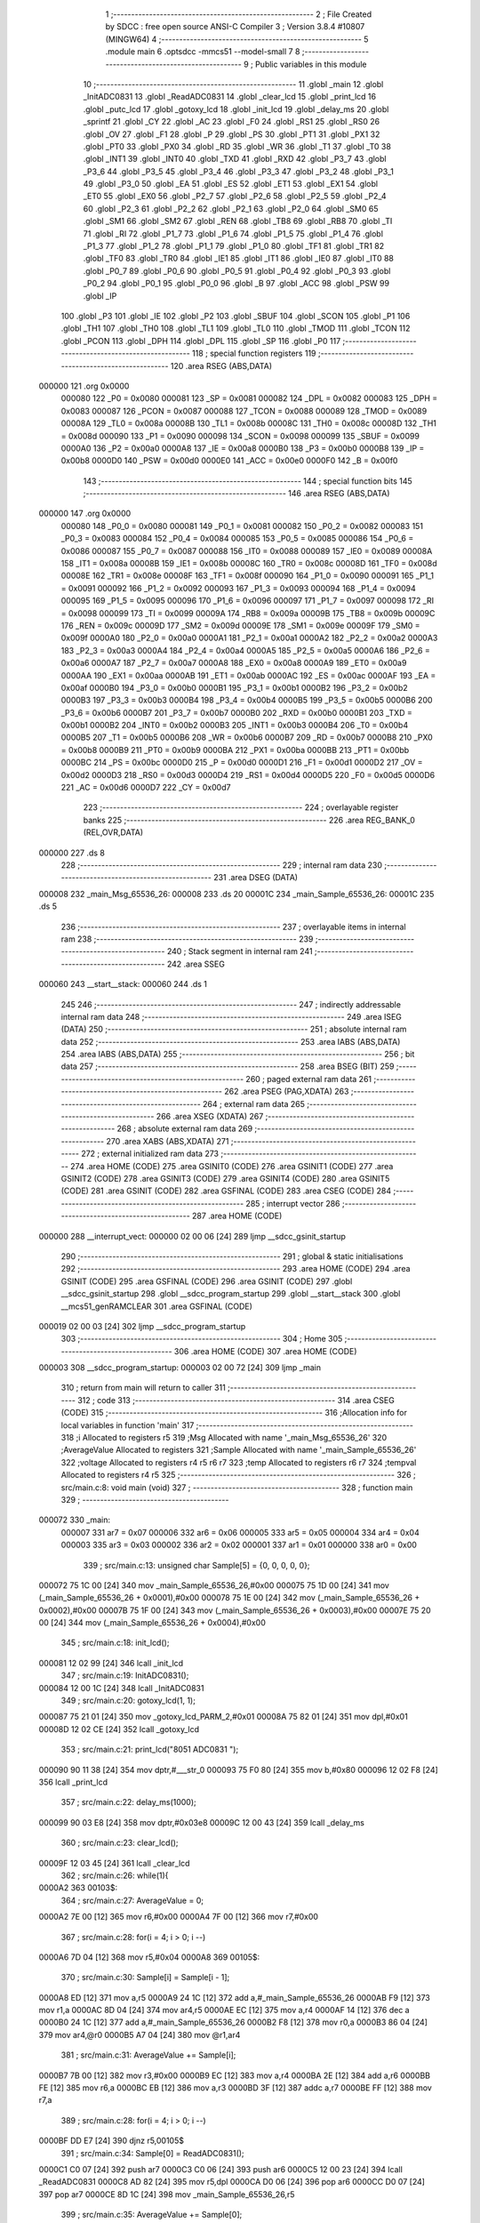                                       1 ;--------------------------------------------------------
                                      2 ; File Created by SDCC : free open source ANSI-C Compiler
                                      3 ; Version 3.8.4 #10807 (MINGW64)
                                      4 ;--------------------------------------------------------
                                      5 	.module main
                                      6 	.optsdcc -mmcs51 --model-small
                                      7 	
                                      8 ;--------------------------------------------------------
                                      9 ; Public variables in this module
                                     10 ;--------------------------------------------------------
                                     11 	.globl _main
                                     12 	.globl _InitADC0831
                                     13 	.globl _ReadADC0831
                                     14 	.globl _clear_lcd
                                     15 	.globl _print_lcd
                                     16 	.globl _putc_lcd
                                     17 	.globl _gotoxy_lcd
                                     18 	.globl _init_lcd
                                     19 	.globl _delay_ms
                                     20 	.globl _sprintf
                                     21 	.globl _CY
                                     22 	.globl _AC
                                     23 	.globl _F0
                                     24 	.globl _RS1
                                     25 	.globl _RS0
                                     26 	.globl _OV
                                     27 	.globl _F1
                                     28 	.globl _P
                                     29 	.globl _PS
                                     30 	.globl _PT1
                                     31 	.globl _PX1
                                     32 	.globl _PT0
                                     33 	.globl _PX0
                                     34 	.globl _RD
                                     35 	.globl _WR
                                     36 	.globl _T1
                                     37 	.globl _T0
                                     38 	.globl _INT1
                                     39 	.globl _INT0
                                     40 	.globl _TXD
                                     41 	.globl _RXD
                                     42 	.globl _P3_7
                                     43 	.globl _P3_6
                                     44 	.globl _P3_5
                                     45 	.globl _P3_4
                                     46 	.globl _P3_3
                                     47 	.globl _P3_2
                                     48 	.globl _P3_1
                                     49 	.globl _P3_0
                                     50 	.globl _EA
                                     51 	.globl _ES
                                     52 	.globl _ET1
                                     53 	.globl _EX1
                                     54 	.globl _ET0
                                     55 	.globl _EX0
                                     56 	.globl _P2_7
                                     57 	.globl _P2_6
                                     58 	.globl _P2_5
                                     59 	.globl _P2_4
                                     60 	.globl _P2_3
                                     61 	.globl _P2_2
                                     62 	.globl _P2_1
                                     63 	.globl _P2_0
                                     64 	.globl _SM0
                                     65 	.globl _SM1
                                     66 	.globl _SM2
                                     67 	.globl _REN
                                     68 	.globl _TB8
                                     69 	.globl _RB8
                                     70 	.globl _TI
                                     71 	.globl _RI
                                     72 	.globl _P1_7
                                     73 	.globl _P1_6
                                     74 	.globl _P1_5
                                     75 	.globl _P1_4
                                     76 	.globl _P1_3
                                     77 	.globl _P1_2
                                     78 	.globl _P1_1
                                     79 	.globl _P1_0
                                     80 	.globl _TF1
                                     81 	.globl _TR1
                                     82 	.globl _TF0
                                     83 	.globl _TR0
                                     84 	.globl _IE1
                                     85 	.globl _IT1
                                     86 	.globl _IE0
                                     87 	.globl _IT0
                                     88 	.globl _P0_7
                                     89 	.globl _P0_6
                                     90 	.globl _P0_5
                                     91 	.globl _P0_4
                                     92 	.globl _P0_3
                                     93 	.globl _P0_2
                                     94 	.globl _P0_1
                                     95 	.globl _P0_0
                                     96 	.globl _B
                                     97 	.globl _ACC
                                     98 	.globl _PSW
                                     99 	.globl _IP
                                    100 	.globl _P3
                                    101 	.globl _IE
                                    102 	.globl _P2
                                    103 	.globl _SBUF
                                    104 	.globl _SCON
                                    105 	.globl _P1
                                    106 	.globl _TH1
                                    107 	.globl _TH0
                                    108 	.globl _TL1
                                    109 	.globl _TL0
                                    110 	.globl _TMOD
                                    111 	.globl _TCON
                                    112 	.globl _PCON
                                    113 	.globl _DPH
                                    114 	.globl _DPL
                                    115 	.globl _SP
                                    116 	.globl _P0
                                    117 ;--------------------------------------------------------
                                    118 ; special function registers
                                    119 ;--------------------------------------------------------
                                    120 	.area RSEG    (ABS,DATA)
      000000                        121 	.org 0x0000
                           000080   122 _P0	=	0x0080
                           000081   123 _SP	=	0x0081
                           000082   124 _DPL	=	0x0082
                           000083   125 _DPH	=	0x0083
                           000087   126 _PCON	=	0x0087
                           000088   127 _TCON	=	0x0088
                           000089   128 _TMOD	=	0x0089
                           00008A   129 _TL0	=	0x008a
                           00008B   130 _TL1	=	0x008b
                           00008C   131 _TH0	=	0x008c
                           00008D   132 _TH1	=	0x008d
                           000090   133 _P1	=	0x0090
                           000098   134 _SCON	=	0x0098
                           000099   135 _SBUF	=	0x0099
                           0000A0   136 _P2	=	0x00a0
                           0000A8   137 _IE	=	0x00a8
                           0000B0   138 _P3	=	0x00b0
                           0000B8   139 _IP	=	0x00b8
                           0000D0   140 _PSW	=	0x00d0
                           0000E0   141 _ACC	=	0x00e0
                           0000F0   142 _B	=	0x00f0
                                    143 ;--------------------------------------------------------
                                    144 ; special function bits
                                    145 ;--------------------------------------------------------
                                    146 	.area RSEG    (ABS,DATA)
      000000                        147 	.org 0x0000
                           000080   148 _P0_0	=	0x0080
                           000081   149 _P0_1	=	0x0081
                           000082   150 _P0_2	=	0x0082
                           000083   151 _P0_3	=	0x0083
                           000084   152 _P0_4	=	0x0084
                           000085   153 _P0_5	=	0x0085
                           000086   154 _P0_6	=	0x0086
                           000087   155 _P0_7	=	0x0087
                           000088   156 _IT0	=	0x0088
                           000089   157 _IE0	=	0x0089
                           00008A   158 _IT1	=	0x008a
                           00008B   159 _IE1	=	0x008b
                           00008C   160 _TR0	=	0x008c
                           00008D   161 _TF0	=	0x008d
                           00008E   162 _TR1	=	0x008e
                           00008F   163 _TF1	=	0x008f
                           000090   164 _P1_0	=	0x0090
                           000091   165 _P1_1	=	0x0091
                           000092   166 _P1_2	=	0x0092
                           000093   167 _P1_3	=	0x0093
                           000094   168 _P1_4	=	0x0094
                           000095   169 _P1_5	=	0x0095
                           000096   170 _P1_6	=	0x0096
                           000097   171 _P1_7	=	0x0097
                           000098   172 _RI	=	0x0098
                           000099   173 _TI	=	0x0099
                           00009A   174 _RB8	=	0x009a
                           00009B   175 _TB8	=	0x009b
                           00009C   176 _REN	=	0x009c
                           00009D   177 _SM2	=	0x009d
                           00009E   178 _SM1	=	0x009e
                           00009F   179 _SM0	=	0x009f
                           0000A0   180 _P2_0	=	0x00a0
                           0000A1   181 _P2_1	=	0x00a1
                           0000A2   182 _P2_2	=	0x00a2
                           0000A3   183 _P2_3	=	0x00a3
                           0000A4   184 _P2_4	=	0x00a4
                           0000A5   185 _P2_5	=	0x00a5
                           0000A6   186 _P2_6	=	0x00a6
                           0000A7   187 _P2_7	=	0x00a7
                           0000A8   188 _EX0	=	0x00a8
                           0000A9   189 _ET0	=	0x00a9
                           0000AA   190 _EX1	=	0x00aa
                           0000AB   191 _ET1	=	0x00ab
                           0000AC   192 _ES	=	0x00ac
                           0000AF   193 _EA	=	0x00af
                           0000B0   194 _P3_0	=	0x00b0
                           0000B1   195 _P3_1	=	0x00b1
                           0000B2   196 _P3_2	=	0x00b2
                           0000B3   197 _P3_3	=	0x00b3
                           0000B4   198 _P3_4	=	0x00b4
                           0000B5   199 _P3_5	=	0x00b5
                           0000B6   200 _P3_6	=	0x00b6
                           0000B7   201 _P3_7	=	0x00b7
                           0000B0   202 _RXD	=	0x00b0
                           0000B1   203 _TXD	=	0x00b1
                           0000B2   204 _INT0	=	0x00b2
                           0000B3   205 _INT1	=	0x00b3
                           0000B4   206 _T0	=	0x00b4
                           0000B5   207 _T1	=	0x00b5
                           0000B6   208 _WR	=	0x00b6
                           0000B7   209 _RD	=	0x00b7
                           0000B8   210 _PX0	=	0x00b8
                           0000B9   211 _PT0	=	0x00b9
                           0000BA   212 _PX1	=	0x00ba
                           0000BB   213 _PT1	=	0x00bb
                           0000BC   214 _PS	=	0x00bc
                           0000D0   215 _P	=	0x00d0
                           0000D1   216 _F1	=	0x00d1
                           0000D2   217 _OV	=	0x00d2
                           0000D3   218 _RS0	=	0x00d3
                           0000D4   219 _RS1	=	0x00d4
                           0000D5   220 _F0	=	0x00d5
                           0000D6   221 _AC	=	0x00d6
                           0000D7   222 _CY	=	0x00d7
                                    223 ;--------------------------------------------------------
                                    224 ; overlayable register banks
                                    225 ;--------------------------------------------------------
                                    226 	.area REG_BANK_0	(REL,OVR,DATA)
      000000                        227 	.ds 8
                                    228 ;--------------------------------------------------------
                                    229 ; internal ram data
                                    230 ;--------------------------------------------------------
                                    231 	.area DSEG    (DATA)
      000008                        232 _main_Msg_65536_26:
      000008                        233 	.ds 20
      00001C                        234 _main_Sample_65536_26:
      00001C                        235 	.ds 5
                                    236 ;--------------------------------------------------------
                                    237 ; overlayable items in internal ram 
                                    238 ;--------------------------------------------------------
                                    239 ;--------------------------------------------------------
                                    240 ; Stack segment in internal ram 
                                    241 ;--------------------------------------------------------
                                    242 	.area	SSEG
      000060                        243 __start__stack:
      000060                        244 	.ds	1
                                    245 
                                    246 ;--------------------------------------------------------
                                    247 ; indirectly addressable internal ram data
                                    248 ;--------------------------------------------------------
                                    249 	.area ISEG    (DATA)
                                    250 ;--------------------------------------------------------
                                    251 ; absolute internal ram data
                                    252 ;--------------------------------------------------------
                                    253 	.area IABS    (ABS,DATA)
                                    254 	.area IABS    (ABS,DATA)
                                    255 ;--------------------------------------------------------
                                    256 ; bit data
                                    257 ;--------------------------------------------------------
                                    258 	.area BSEG    (BIT)
                                    259 ;--------------------------------------------------------
                                    260 ; paged external ram data
                                    261 ;--------------------------------------------------------
                                    262 	.area PSEG    (PAG,XDATA)
                                    263 ;--------------------------------------------------------
                                    264 ; external ram data
                                    265 ;--------------------------------------------------------
                                    266 	.area XSEG    (XDATA)
                                    267 ;--------------------------------------------------------
                                    268 ; absolute external ram data
                                    269 ;--------------------------------------------------------
                                    270 	.area XABS    (ABS,XDATA)
                                    271 ;--------------------------------------------------------
                                    272 ; external initialized ram data
                                    273 ;--------------------------------------------------------
                                    274 	.area HOME    (CODE)
                                    275 	.area GSINIT0 (CODE)
                                    276 	.area GSINIT1 (CODE)
                                    277 	.area GSINIT2 (CODE)
                                    278 	.area GSINIT3 (CODE)
                                    279 	.area GSINIT4 (CODE)
                                    280 	.area GSINIT5 (CODE)
                                    281 	.area GSINIT  (CODE)
                                    282 	.area GSFINAL (CODE)
                                    283 	.area CSEG    (CODE)
                                    284 ;--------------------------------------------------------
                                    285 ; interrupt vector 
                                    286 ;--------------------------------------------------------
                                    287 	.area HOME    (CODE)
      000000                        288 __interrupt_vect:
      000000 02 00 06         [24]  289 	ljmp	__sdcc_gsinit_startup
                                    290 ;--------------------------------------------------------
                                    291 ; global & static initialisations
                                    292 ;--------------------------------------------------------
                                    293 	.area HOME    (CODE)
                                    294 	.area GSINIT  (CODE)
                                    295 	.area GSFINAL (CODE)
                                    296 	.area GSINIT  (CODE)
                                    297 	.globl __sdcc_gsinit_startup
                                    298 	.globl __sdcc_program_startup
                                    299 	.globl __start__stack
                                    300 	.globl __mcs51_genRAMCLEAR
                                    301 	.area GSFINAL (CODE)
      000019 02 00 03         [24]  302 	ljmp	__sdcc_program_startup
                                    303 ;--------------------------------------------------------
                                    304 ; Home
                                    305 ;--------------------------------------------------------
                                    306 	.area HOME    (CODE)
                                    307 	.area HOME    (CODE)
      000003                        308 __sdcc_program_startup:
      000003 02 00 72         [24]  309 	ljmp	_main
                                    310 ;	return from main will return to caller
                                    311 ;--------------------------------------------------------
                                    312 ; code
                                    313 ;--------------------------------------------------------
                                    314 	.area CSEG    (CODE)
                                    315 ;------------------------------------------------------------
                                    316 ;Allocation info for local variables in function 'main'
                                    317 ;------------------------------------------------------------
                                    318 ;i                         Allocated to registers r5 
                                    319 ;Msg                       Allocated with name '_main_Msg_65536_26'
                                    320 ;AverageValue              Allocated to registers 
                                    321 ;Sample                    Allocated with name '_main_Sample_65536_26'
                                    322 ;voltage                   Allocated to registers r4 r5 r6 r7 
                                    323 ;temp                      Allocated to registers r6 r7 
                                    324 ;tempval                   Allocated to registers r4 r5 
                                    325 ;------------------------------------------------------------
                                    326 ;	src/main.c:8: void main (void)
                                    327 ;	-----------------------------------------
                                    328 ;	 function main
                                    329 ;	-----------------------------------------
      000072                        330 _main:
                           000007   331 	ar7 = 0x07
                           000006   332 	ar6 = 0x06
                           000005   333 	ar5 = 0x05
                           000004   334 	ar4 = 0x04
                           000003   335 	ar3 = 0x03
                           000002   336 	ar2 = 0x02
                           000001   337 	ar1 = 0x01
                           000000   338 	ar0 = 0x00
                                    339 ;	src/main.c:13: unsigned char Sample[5] = {0, 0, 0, 0, 0};
      000072 75 1C 00         [24]  340 	mov	_main_Sample_65536_26,#0x00
      000075 75 1D 00         [24]  341 	mov	(_main_Sample_65536_26 + 0x0001),#0x00
      000078 75 1E 00         [24]  342 	mov	(_main_Sample_65536_26 + 0x0002),#0x00
      00007B 75 1F 00         [24]  343 	mov	(_main_Sample_65536_26 + 0x0003),#0x00
      00007E 75 20 00         [24]  344 	mov	(_main_Sample_65536_26 + 0x0004),#0x00
                                    345 ;	src/main.c:18: init_lcd();
      000081 12 02 99         [24]  346 	lcall	_init_lcd
                                    347 ;	src/main.c:19: InitADC0831();  
      000084 12 00 1C         [24]  348 	lcall	_InitADC0831
                                    349 ;	src/main.c:20: gotoxy_lcd(1, 1);
      000087 75 21 01         [24]  350 	mov	_gotoxy_lcd_PARM_2,#0x01
      00008A 75 82 01         [24]  351 	mov	dpl,#0x01
      00008D 12 02 CE         [24]  352 	lcall	_gotoxy_lcd
                                    353 ;	src/main.c:21: print_lcd("8051 ADC0831 ");
      000090 90 11 38         [24]  354 	mov	dptr,#___str_0
      000093 75 F0 80         [24]  355 	mov	b,#0x80
      000096 12 02 F8         [24]  356 	lcall	_print_lcd
                                    357 ;	src/main.c:22: delay_ms(1000);
      000099 90 03 E8         [24]  358 	mov	dptr,#0x03e8
      00009C 12 00 43         [24]  359 	lcall	_delay_ms
                                    360 ;	src/main.c:23: clear_lcd();
      00009F 12 03 45         [24]  361 	lcall	_clear_lcd
                                    362 ;	src/main.c:26: while(1){
      0000A2                        363 00103$:
                                    364 ;	src/main.c:27: AverageValue = 0;
      0000A2 7E 00            [12]  365 	mov	r6,#0x00
      0000A4 7F 00            [12]  366 	mov	r7,#0x00
                                    367 ;	src/main.c:28: for(i = 4; i > 0; i --)
      0000A6 7D 04            [12]  368 	mov	r5,#0x04
      0000A8                        369 00105$:
                                    370 ;	src/main.c:30: Sample[i] = Sample[i - 1];
      0000A8 ED               [12]  371 	mov	a,r5
      0000A9 24 1C            [12]  372 	add	a,#_main_Sample_65536_26
      0000AB F9               [12]  373 	mov	r1,a
      0000AC 8D 04            [24]  374 	mov	ar4,r5
      0000AE EC               [12]  375 	mov	a,r4
      0000AF 14               [12]  376 	dec	a
      0000B0 24 1C            [12]  377 	add	a,#_main_Sample_65536_26
      0000B2 F8               [12]  378 	mov	r0,a
      0000B3 86 04            [24]  379 	mov	ar4,@r0
      0000B5 A7 04            [24]  380 	mov	@r1,ar4
                                    381 ;	src/main.c:31: AverageValue += Sample[i];
      0000B7 7B 00            [12]  382 	mov	r3,#0x00
      0000B9 EC               [12]  383 	mov	a,r4
      0000BA 2E               [12]  384 	add	a,r6
      0000BB FE               [12]  385 	mov	r6,a
      0000BC EB               [12]  386 	mov	a,r3
      0000BD 3F               [12]  387 	addc	a,r7
      0000BE FF               [12]  388 	mov	r7,a
                                    389 ;	src/main.c:28: for(i = 4; i > 0; i --)
      0000BF DD E7            [24]  390 	djnz	r5,00105$
                                    391 ;	src/main.c:34: Sample[0] = ReadADC0831();
      0000C1 C0 07            [24]  392 	push	ar7
      0000C3 C0 06            [24]  393 	push	ar6
      0000C5 12 00 23         [24]  394 	lcall	_ReadADC0831
      0000C8 AD 82            [24]  395 	mov	r5,dpl
      0000CA D0 06            [24]  396 	pop	ar6
      0000CC D0 07            [24]  397 	pop	ar7
      0000CE 8D 1C            [24]  398 	mov	_main_Sample_65536_26,r5
                                    399 ;	src/main.c:35: AverageValue += Sample[0];
      0000D0 7C 00            [12]  400 	mov	r4,#0x00
      0000D2 ED               [12]  401 	mov	a,r5
      0000D3 2E               [12]  402 	add	a,r6
      0000D4 F5 82            [12]  403 	mov	dpl,a
      0000D6 EC               [12]  404 	mov	a,r4
      0000D7 3F               [12]  405 	addc	a,r7
      0000D8 F5 83            [12]  406 	mov	dph,a
                                    407 ;	src/main.c:36: AverageValue /= 5;
      0000DA 75 57 05         [24]  408 	mov	__divuint_PARM_2,#0x05
                                    409 ;	1-genFromRTrack replaced	mov	(__divuint_PARM_2 + 1),#0x00
      0000DD 8C 58            [24]  410 	mov	(__divuint_PARM_2 + 1),r4
      0000DF 12 03 4B         [24]  411 	lcall	__divuint
      0000E2 AE 82            [24]  412 	mov	r6,dpl
      0000E4 AF 83            [24]  413 	mov	r7,dph
                                    414 ;	src/main.c:37: sprintf(Msg, "Raw ADC = %d      \0", AverageValue);
      0000E6 C0 07            [24]  415 	push	ar7
      0000E8 C0 06            [24]  416 	push	ar6
      0000EA C0 06            [24]  417 	push	ar6
      0000EC C0 07            [24]  418 	push	ar7
      0000EE 74 46            [12]  419 	mov	a,#___str_1
      0000F0 C0 E0            [24]  420 	push	acc
      0000F2 74 11            [12]  421 	mov	a,#(___str_1 >> 8)
      0000F4 C0 E0            [24]  422 	push	acc
      0000F6 74 80            [12]  423 	mov	a,#0x80
      0000F8 C0 E0            [24]  424 	push	acc
      0000FA 74 08            [12]  425 	mov	a,#_main_Msg_65536_26
      0000FC C0 E0            [24]  426 	push	acc
      0000FE 74 00            [12]  427 	mov	a,#(_main_Msg_65536_26 >> 8)
      000100 C0 E0            [24]  428 	push	acc
      000102 74 40            [12]  429 	mov	a,#0x40
      000104 C0 E0            [24]  430 	push	acc
      000106 12 05 72         [24]  431 	lcall	_sprintf
      000109 E5 81            [12]  432 	mov	a,sp
      00010B 24 F8            [12]  433 	add	a,#0xf8
      00010D F5 81            [12]  434 	mov	sp,a
                                    435 ;	src/main.c:39: gotoxy_lcd(1, 1);
      00010F 75 21 01         [24]  436 	mov	_gotoxy_lcd_PARM_2,#0x01
      000112 75 82 01         [24]  437 	mov	dpl,#0x01
      000115 12 02 CE         [24]  438 	lcall	_gotoxy_lcd
                                    439 ;	src/main.c:40: print_lcd(Msg); 
      000118 90 00 08         [24]  440 	mov	dptr,#_main_Msg_65536_26
      00011B 75 F0 40         [24]  441 	mov	b,#0x40
      00011E 12 02 F8         [24]  442 	lcall	_print_lcd
                                    443 ;	src/main.c:42: gotoxy_lcd(1, 2);
      000121 75 21 02         [24]  444 	mov	_gotoxy_lcd_PARM_2,#0x02
      000124 75 82 01         [24]  445 	mov	dpl,#0x01
      000127 12 02 CE         [24]  446 	lcall	_gotoxy_lcd
                                    447 ;	src/main.c:43: print_lcd("Volts:");
      00012A 90 11 5A         [24]  448 	mov	dptr,#___str_2
      00012D 75 F0 80         [24]  449 	mov	b,#0x80
      000130 12 02 F8         [24]  450 	lcall	_print_lcd
      000133 D0 06            [24]  451 	pop	ar6
      000135 D0 07            [24]  452 	pop	ar7
                                    453 ;	src/main.c:44: voltage = (AverageValue/255.0)*5.0;
      000137 8E 82            [24]  454 	mov	dpl,r6
      000139 8F 83            [24]  455 	mov	dph,r7
      00013B 12 05 F3         [24]  456 	lcall	___uint2fs
      00013E AC 82            [24]  457 	mov	r4,dpl
      000140 AD 83            [24]  458 	mov	r5,dph
      000142 AE F0            [24]  459 	mov	r6,b
      000144 FF               [12]  460 	mov	r7,a
      000145 E4               [12]  461 	clr	a
      000146 C0 E0            [24]  462 	push	acc
      000148 C0 E0            [24]  463 	push	acc
      00014A 74 7F            [12]  464 	mov	a,#0x7f
      00014C C0 E0            [24]  465 	push	acc
      00014E 74 43            [12]  466 	mov	a,#0x43
      000150 C0 E0            [24]  467 	push	acc
      000152 8C 82            [24]  468 	mov	dpl,r4
      000154 8D 83            [24]  469 	mov	dph,r5
      000156 8E F0            [24]  470 	mov	b,r6
      000158 EF               [12]  471 	mov	a,r7
      000159 12 0F 09         [24]  472 	lcall	___fsdiv
      00015C AC 82            [24]  473 	mov	r4,dpl
      00015E AD 83            [24]  474 	mov	r5,dph
      000160 AE F0            [24]  475 	mov	r6,b
      000162 FF               [12]  476 	mov	r7,a
      000163 E5 81            [12]  477 	mov	a,sp
      000165 24 FC            [12]  478 	add	a,#0xfc
      000167 F5 81            [12]  479 	mov	sp,a
      000169 C0 04            [24]  480 	push	ar4
      00016B C0 05            [24]  481 	push	ar5
      00016D C0 06            [24]  482 	push	ar6
      00016F C0 07            [24]  483 	push	ar7
      000171 90 00 00         [24]  484 	mov	dptr,#0x0000
      000174 75 F0 A0         [24]  485 	mov	b,#0xa0
      000177 74 40            [12]  486 	mov	a,#0x40
      000179 12 03 74         [24]  487 	lcall	___fsmul
      00017C AC 82            [24]  488 	mov	r4,dpl
      00017E AD 83            [24]  489 	mov	r5,dph
      000180 AE F0            [24]  490 	mov	r6,b
      000182 FF               [12]  491 	mov	r7,a
      000183 E5 81            [12]  492 	mov	a,sp
      000185 24 FC            [12]  493 	add	a,#0xfc
      000187 F5 81            [12]  494 	mov	sp,a
                                    495 ;	src/main.c:46: temp = voltage * 100;
      000189 C0 04            [24]  496 	push	ar4
      00018B C0 05            [24]  497 	push	ar5
      00018D C0 06            [24]  498 	push	ar6
      00018F C0 07            [24]  499 	push	ar7
      000191 90 00 00         [24]  500 	mov	dptr,#0x0000
      000194 75 F0 C8         [24]  501 	mov	b,#0xc8
      000197 74 42            [12]  502 	mov	a,#0x42
      000199 12 03 74         [24]  503 	lcall	___fsmul
      00019C AC 82            [24]  504 	mov	r4,dpl
      00019E AD 83            [24]  505 	mov	r5,dph
      0001A0 AE F0            [24]  506 	mov	r6,b
      0001A2 FF               [12]  507 	mov	r7,a
      0001A3 E5 81            [12]  508 	mov	a,sp
      0001A5 24 FC            [12]  509 	add	a,#0xfc
      0001A7 F5 81            [12]  510 	mov	sp,a
      0001A9 8C 82            [24]  511 	mov	dpl,r4
      0001AB 8D 83            [24]  512 	mov	dph,r5
      0001AD 8E F0            [24]  513 	mov	b,r6
      0001AF EF               [12]  514 	mov	a,r7
      0001B0 12 05 BF         [24]  515 	lcall	___fs2sint
                                    516 ;	src/main.c:47: tempval = (temp/100) + 48;
      0001B3 AE 82            [24]  517 	mov	r6,dpl
      0001B5 AF 83            [24]  518 	mov	r7,dph
      0001B7 75 57 64         [24]  519 	mov	__divsint_PARM_2,#0x64
      0001BA 75 58 00         [24]  520 	mov	(__divsint_PARM_2 + 1),#0x00
      0001BD C0 07            [24]  521 	push	ar7
      0001BF C0 06            [24]  522 	push	ar6
      0001C1 12 10 31         [24]  523 	lcall	__divsint
      0001C4 E5 82            [12]  524 	mov	a,dpl
      0001C6 85 83 F0         [24]  525 	mov	b,dph
      0001C9 24 30            [12]  526 	add	a,#0x30
      0001CB FC               [12]  527 	mov	r4,a
      0001CC E4               [12]  528 	clr	a
      0001CD 35 F0            [12]  529 	addc	a,b
                                    530 ;	src/main.c:49: putc_lcd(tempval);
      0001CF 8C 82            [24]  531 	mov	dpl,r4
      0001D1 12 02 F3         [24]  532 	lcall	_putc_lcd
                                    533 ;	src/main.c:50: putc_lcd('.');
      0001D4 75 82 2E         [24]  534 	mov	dpl,#0x2e
      0001D7 12 02 F3         [24]  535 	lcall	_putc_lcd
      0001DA D0 06            [24]  536 	pop	ar6
      0001DC D0 07            [24]  537 	pop	ar7
                                    538 ;	src/main.c:53: tempval = ((temp/10)%10) + 48;
      0001DE 75 57 0A         [24]  539 	mov	__divsint_PARM_2,#0x0a
      0001E1 75 58 00         [24]  540 	mov	(__divsint_PARM_2 + 1),#0x00
      0001E4 8E 82            [24]  541 	mov	dpl,r6
      0001E6 8F 83            [24]  542 	mov	dph,r7
      0001E8 C0 07            [24]  543 	push	ar7
      0001EA C0 06            [24]  544 	push	ar6
      0001EC 12 10 31         [24]  545 	lcall	__divsint
      0001EF 75 57 0A         [24]  546 	mov	__modsint_PARM_2,#0x0a
      0001F2 75 58 00         [24]  547 	mov	(__modsint_PARM_2 + 1),#0x00
      0001F5 12 0F E8         [24]  548 	lcall	__modsint
      0001F8 E5 82            [12]  549 	mov	a,dpl
      0001FA 85 83 F0         [24]  550 	mov	b,dph
      0001FD 24 30            [12]  551 	add	a,#0x30
      0001FF FC               [12]  552 	mov	r4,a
      000200 E4               [12]  553 	clr	a
      000201 35 F0            [12]  554 	addc	a,b
                                    555 ;	src/main.c:54: putc_lcd(tempval);
      000203 8C 82            [24]  556 	mov	dpl,r4
      000205 12 02 F3         [24]  557 	lcall	_putc_lcd
      000208 D0 06            [24]  558 	pop	ar6
      00020A D0 07            [24]  559 	pop	ar7
                                    560 ;	src/main.c:56: tempval = (temp%10) + 48;
      00020C 75 57 0A         [24]  561 	mov	__modsint_PARM_2,#0x0a
      00020F 75 58 00         [24]  562 	mov	(__modsint_PARM_2 + 1),#0x00
      000212 8E 82            [24]  563 	mov	dpl,r6
      000214 8F 83            [24]  564 	mov	dph,r7
      000216 12 0F E8         [24]  565 	lcall	__modsint
      000219 E5 82            [12]  566 	mov	a,dpl
      00021B 85 83 F0         [24]  567 	mov	b,dph
      00021E 24 30            [12]  568 	add	a,#0x30
      000220 FE               [12]  569 	mov	r6,a
      000221 E4               [12]  570 	clr	a
      000222 35 F0            [12]  571 	addc	a,b
                                    572 ;	src/main.c:57: putc_lcd(tempval);
      000224 8E 82            [24]  573 	mov	dpl,r6
      000226 12 02 F3         [24]  574 	lcall	_putc_lcd
                                    575 ;	src/main.c:59: }
      000229 02 00 A2         [24]  576 	ljmp	00103$
                                    577 	.area CSEG    (CODE)
                                    578 	.area CONST   (CODE)
      001138                        579 ___str_0:
      001138 38 30 35 31 20 41 44   580 	.ascii "8051 ADC0831 "
             43 30 38 33 31 20
      001145 00                     581 	.db 0x00
      001146                        582 ___str_1:
      001146 52 61 77 20 41 44 43   583 	.ascii "Raw ADC = %d      "
             20 3D 20 25 64 20 20
             20 20 20 20
      001158 00                     584 	.db 0x00
      001159 00                     585 	.db 0x00
      00115A                        586 ___str_2:
      00115A 56 6F 6C 74 73 3A      587 	.ascii "Volts:"
      001160 00                     588 	.db 0x00
                                    589 	.area CABS    (ABS,CODE)
